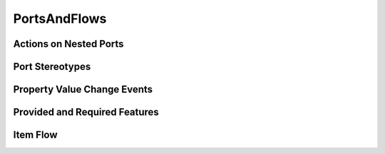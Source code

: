 PortsAndFlows
==================================================

Actions on Nested Ports
--------------------------------------------------

.. diagram:: Actions on Nested Ports
   :model: sysml

Port Stereotypes
--------------------------------------------------

.. diagram:: Port Stereotypes
   :model: sysml

Property Value Change Events
--------------------------------------------------

.. diagram:: Property Value Change Events
   :model: sysml

Provided and Required Features
--------------------------------------------------

.. diagram:: Provided and Required Features
   :model: sysml

Item Flow
--------------------------------------------------

.. diagram:: Item Flow
   :model: sysml

